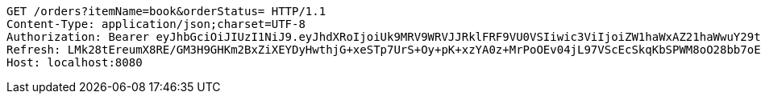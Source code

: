 [source,http,options="nowrap"]
----
GET /orders?itemName=book&orderStatus= HTTP/1.1
Content-Type: application/json;charset=UTF-8
Authorization: Bearer eyJhbGciOiJIUzI1NiJ9.eyJhdXRoIjoiUk9MRV9WRVJJRklFRF9VU0VSIiwic3ViIjoiZW1haWxAZ21haWwuY29tIiwiZXhwIjoxNzA4NjA2MTYwLCJpYXQiOjE3MDg2MDQzNjB9.amCn-ayGkVtGZ8p-GiFqOXYprOIzPiBshE9Q2pbc0tk
Refresh: LMk28tEreumX8RE/GM3H9GHKm2BxZiXEYDyHwthjG+xeSTp7UrS+Oy+pK+xzYA0z+MrPoOEv04jL97VScEcSkqKbSPWM8oO28bb7oErTuymtdDtJgLwj8AYmFJZgRdLh7GANb6f5N/dEXarRVlm/4uA+rR61YkoJOomexl8kkf3B98UbP1rJuVTFHHulFazmpeHh/xMAalGjICFzJG777g==
Host: localhost:8080

----